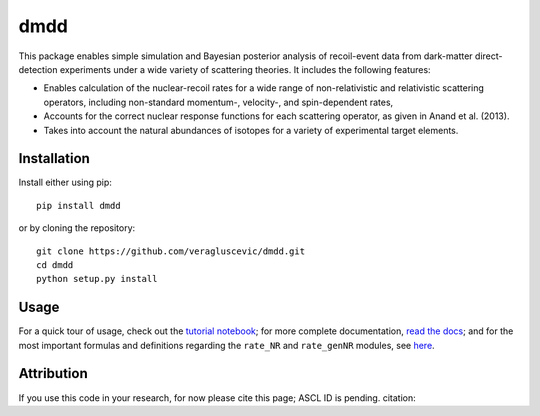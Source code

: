 dmdd
=========

This package enables simple simulation and Bayesian posterior analysis
of recoil-event data from dark-matter direct-detection experiments 
under a wide variety of scattering theories. It includes the following
features:

* Enables calculation of the nuclear-recoil rates for a wide range of non-relativistic and relativistic scattering operators, including non-standard momentum-, velocity-, and spin-dependent rates,
 
* Accounts for the correct nuclear response functions for each scattering operator, as given in Anand et al. (2013).
  
* Takes into account the natural abundances of isotopes for a variety of experimental target elements.

Installation
------------

Install either using pip::

    pip install dmdd

or by cloning the repository::

    git clone https://github.com/veragluscevic/dmdd.git
    cd dmdd
    python setup.py install

Usage
------

For a quick tour of usage, check out the `tutorial notebook <http://nbviewer.ipython.org/github/veragluscevic/dmdd/blob/master/dmdd_tutorial.ipynb>`_; for more complete documentation, `read the docs <http://dmdd.rtfd.org>`_; and for the most important formulas and definitions regarding the ``rate_NR`` and ``rate_genNR`` modules, see `here <http://github.com/veragluscevic/dmdd/blob/master/rate_NR-and-genNR.pdf>`_.

Attribution
-----------

If you use this code in your research, for now please cite this page; ASCL ID is pending.
citation::

